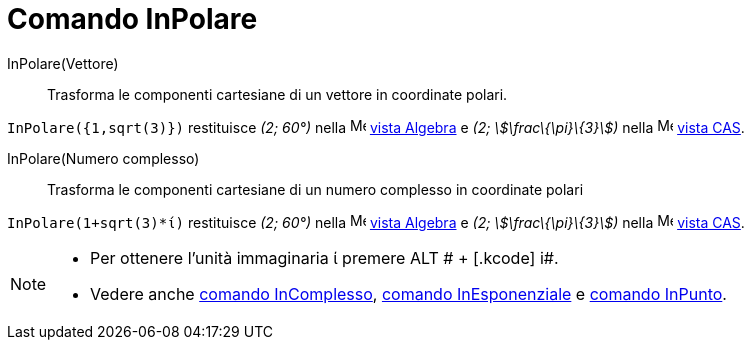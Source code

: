 = Comando InPolare

InPolare(Vettore)::
  Trasforma le componenti cartesiane di un vettore in coordinate polari.

[EXAMPLE]
====

`InPolare({1,sqrt(3)})` restituisce _(2; 60°)_ nella image:16px-Menu_view_algebra.svg.png[Menu view
algebra.svg,width=16,height=16] xref:/Vista_Algebra.adoc[vista Algebra] e _(2; stem:[\frac\{\pi}\{3}])_ nella
image:16px-Menu_view_cas.svg.png[Menu view cas.svg,width=16,height=16] xref:/Vista_CAS.adoc[vista CAS].

====

InPolare(Numero complesso)::
  Trasforma le componenti cartesiane di un numero complesso in coordinate polari

[EXAMPLE]
====

`InPolare(1+sqrt(3)*ί)` restituisce _(2; 60°)_ nella image:16px-Menu_view_algebra.svg.png[Menu view
algebra.svg,width=16,height=16] xref:/Vista_Algebra.adoc[vista Algebra] e _(2; stem:[\frac\{\pi}\{3}])_ nella
image:16px-Menu_view_cas.svg.png[Menu view cas.svg,width=16,height=16] xref:/Vista_CAS.adoc[vista CAS].

====

[NOTE]
====

* Per ottenere l'unità immaginaria ί premere [.kcode]#ALT # + [.kcode]# i#.
* Vedere anche xref:/commands/Comando_InComplesso.adoc[comando InComplesso],
xref:/commands/Comando_InEsponenziale.adoc[comando InEsponenziale] e xref:/commands/Comando_InPunto.adoc[comando
InPunto].

====
